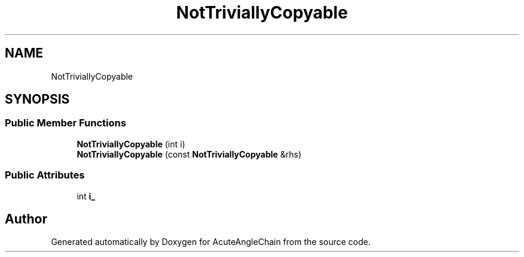 .TH "NotTriviallyCopyable" 3 "Sun Jun 3 2018" "AcuteAngleChain" \" -*- nroff -*-
.ad l
.nh
.SH NAME
NotTriviallyCopyable
.SH SYNOPSIS
.br
.PP
.SS "Public Member Functions"

.in +1c
.ti -1c
.RI "\fBNotTriviallyCopyable\fP (int i)"
.br
.ti -1c
.RI "\fBNotTriviallyCopyable\fP (const \fBNotTriviallyCopyable\fP &rhs)"
.br
.in -1c
.SS "Public Attributes"

.in +1c
.ti -1c
.RI "int \fBi_\fP"
.br
.in -1c

.SH "Author"
.PP 
Generated automatically by Doxygen for AcuteAngleChain from the source code\&.
